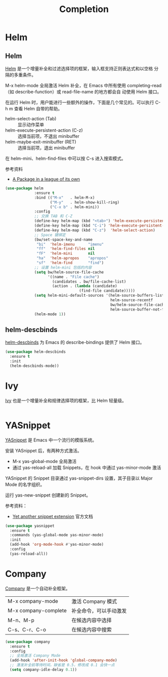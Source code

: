 #+TITLE:     Completion

* Helm
** Helm

  [[https://github.com/emacs-helm/helm][Helm]] 是一个增量补全和过滤选择项的框架，输入框支持正则表达式和以空格
分隔的多重条件。

  M-x helm-mode 全局激活 Helm 补全，在 Emacs 中所有使用
completing-read（如 describe-function）或 read-file-name 的地方都会自
动使用 Helm 接口。

  在运行 Helm 时，用户能进行一些额外的操作，下面是几个常见的。可以执行
C-h m 查看 Helm 自带的帮助。
  - helm-select-action (Tab) :: 显示动作菜单
  - helm-execute-persistent-action (C-z) :: 选择当前项，不退出 minibuffer
  - helm-maybe-exit-minibuffer (RET)  :: 选择当前项，退出 minibuffer

  在 helm-mini、helm-find-files 中可以按 C-s 进入搜索模式。

  参考资料
  - [[https://tuhdo.github.io/helm-intro.html][A Package in a league of its own]]

#+BEGIN_SRC emacs-lisp
  (use-package helm
               :ensure t
               :bind (("M-x"   . helm-M-x)
                      ("M-y"   . helm-show-kill-ring)
                      ("C-x b" . helm-mini))
               :config
               ;; 交换 TAB 和 C-Z
               (define-key helm-map (kbd "<tab>") 'helm-execute-persistent-action)
               (define-key helm-map (kbd "C-i") 'helm-execute-persistent-action)
               (define-key helm-map (kbd "C-z")  'helm-select-action)
               ;; Space 键绑定
               (bw/set-space-key-and-name
                "bi"  'helm-imenu      "imenu"
                "ff"  'helm-find-files nil
                "fF"  'helm-mini       nil
                "ha"  'helm-apropos    "apropos"
                "sf"  'helm-find       "find")
               ;; 设置 helm-mini 包括的内容
               (setq bw/helm-source-file-cache
                     '((name . "File cache")
                       (candidates . bw/file-cache-list)
                       (action . (lambda (candidate)
                                   (find-file candidate)))))
               (setq helm-mini-default-sources '(helm-source-buffers-list
                                                 helm-source-recentf
                                                 bw/helm-source-file-cache
                                                 helm-source-buffer-not-found))
               (helm-mode 1))
#+END_SRC

** helm-descbinds

  [[https://github.com/emacs-helm/helm-descbinds][helm-descbinds]] 为 Emacs 的 describe-bindings 提供了 Helm 接口。

#+BEGIN_SRC emacs-lisp
  (use-package helm-descbinds
    :ensure t
    :init
    (helm-descbinds-mode))
#+END_SRC

* Ivy

  [[https://github.com/abo-abo/swiper][Ivy]] 也是一个增量补全和规律选择项的框架，比 Helm 轻量级。

#+BEGIN_SRC emacs-lisp

#+END_SRC

* YASnippet

  [[https://github.com/joaotavora/yasnippet][YASnippet]] 是 Emacs 中一个流行的模版系统。

  安装 YASnippet 后，有两种方式激活。
  - M-x yas-global-mode 全局激活
  - 通过 yas-reload-all 加载 Snippets，在 hook 中通过 yas-minor-mode
    激活

  YASnippet 的 Snippet 目录通过 yas-snippet-dirs 设置，其子目录以
Major Mode 的名字组织。

  运行 yas-new-snippet 创建新的 Snippet。

  参考资料：
  - [[http://joaotavora.github.io/yasnippet/][Yet another snippet extension]] 官方文档

#+BEGIN_SRC emacs-lisp
  (use-package yasnippet
    :ensure t
    :commands (yas-global-mode yas-minor-mode)
    :init
    (add-hook 'org-mode-hook #'yas-minor-mode)
    :config
    (yas-reload-all))
#+END_SRC

* Company

  [[http://company-mode.github.io/][Company]] 是一个自动补全框架。

  | M-x company-mode     | 激活 Company 模式      |
  | M-x company-complete | 补全命令，可以手动激发 |
  | M-n、M-p             | 在候选内容中选择       |
  | C-s、C-r、C-o        | 在候选内容中搜索       |

#+BEGIN_SRC emacs-lisp
  (use-package company
    :ensure t
    :config
    ;; 全局激活 Company Mode
    (add-hook 'after-init-hook 'global-company-mode)
    ;; 激发补全前等待时间，缺省是 0.5，修改成 0.1 会快一点
    (setq company-idle-delay 0.1))
#+END_SRC
